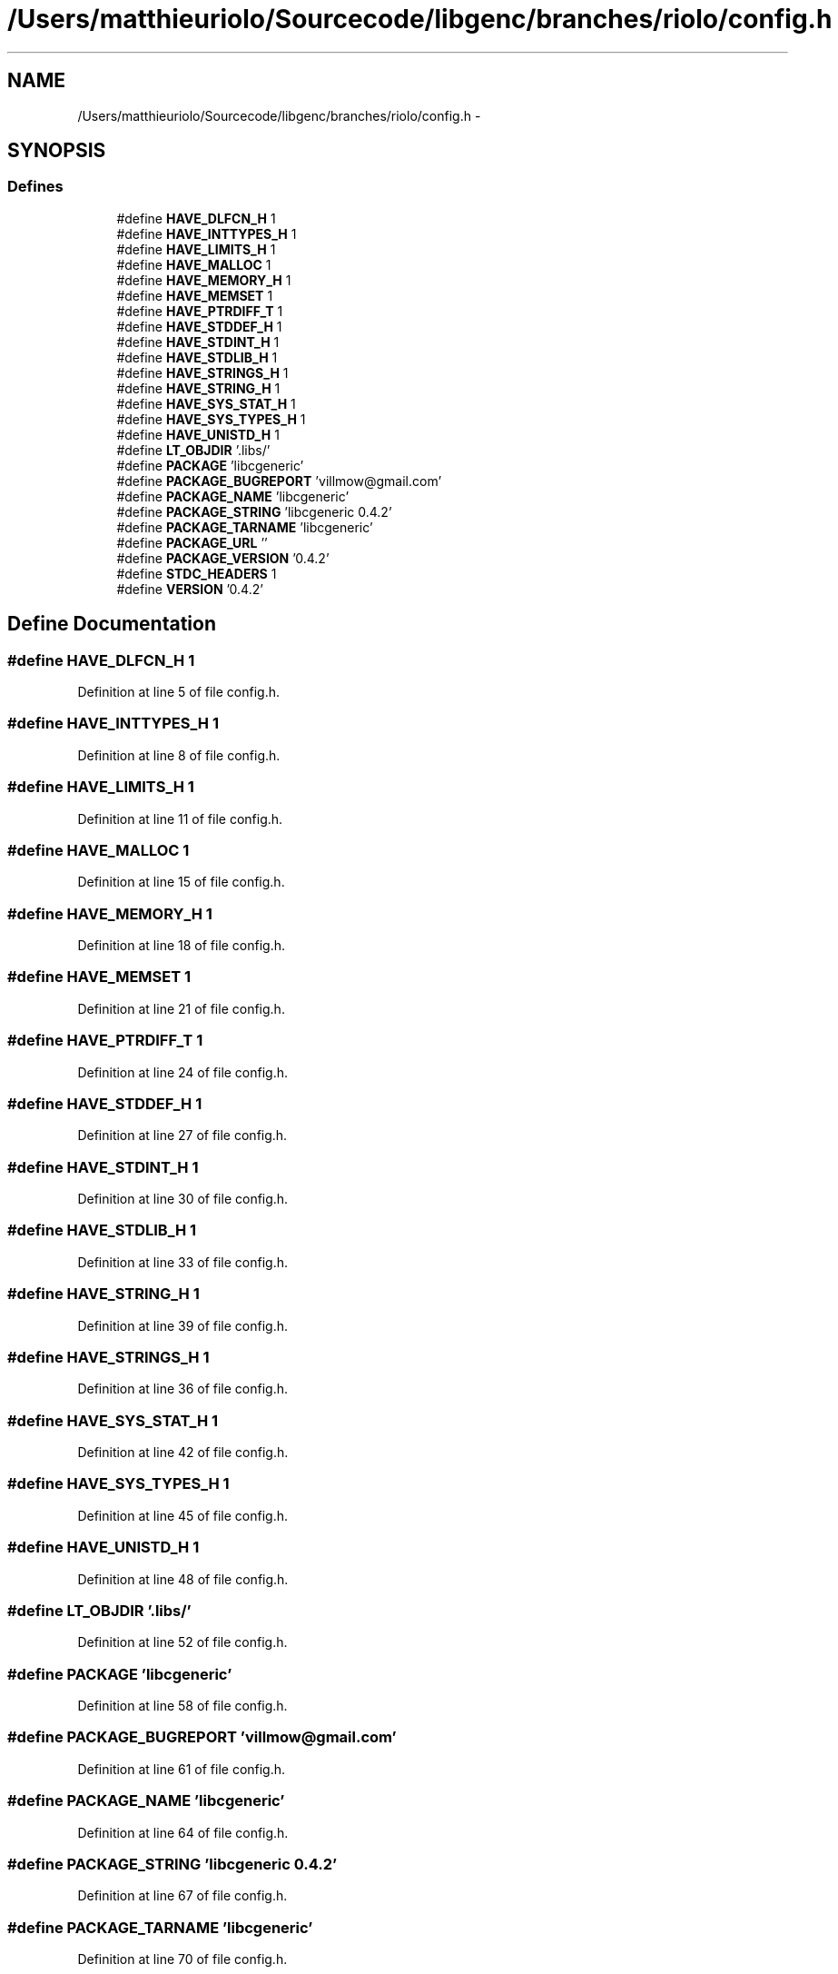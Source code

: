 .TH "/Users/matthieuriolo/Sourcecode/libgenc/branches/riolo/config.h" 3 "Mon Aug 15 2011" ""c generic library"" \" -*- nroff -*-
.ad l
.nh
.SH NAME
/Users/matthieuriolo/Sourcecode/libgenc/branches/riolo/config.h \- 
.SH SYNOPSIS
.br
.PP
.SS "Defines"

.in +1c
.ti -1c
.RI "#define \fBHAVE_DLFCN_H\fP   1"
.br
.ti -1c
.RI "#define \fBHAVE_INTTYPES_H\fP   1"
.br
.ti -1c
.RI "#define \fBHAVE_LIMITS_H\fP   1"
.br
.ti -1c
.RI "#define \fBHAVE_MALLOC\fP   1"
.br
.ti -1c
.RI "#define \fBHAVE_MEMORY_H\fP   1"
.br
.ti -1c
.RI "#define \fBHAVE_MEMSET\fP   1"
.br
.ti -1c
.RI "#define \fBHAVE_PTRDIFF_T\fP   1"
.br
.ti -1c
.RI "#define \fBHAVE_STDDEF_H\fP   1"
.br
.ti -1c
.RI "#define \fBHAVE_STDINT_H\fP   1"
.br
.ti -1c
.RI "#define \fBHAVE_STDLIB_H\fP   1"
.br
.ti -1c
.RI "#define \fBHAVE_STRINGS_H\fP   1"
.br
.ti -1c
.RI "#define \fBHAVE_STRING_H\fP   1"
.br
.ti -1c
.RI "#define \fBHAVE_SYS_STAT_H\fP   1"
.br
.ti -1c
.RI "#define \fBHAVE_SYS_TYPES_H\fP   1"
.br
.ti -1c
.RI "#define \fBHAVE_UNISTD_H\fP   1"
.br
.ti -1c
.RI "#define \fBLT_OBJDIR\fP   '.libs/'"
.br
.ti -1c
.RI "#define \fBPACKAGE\fP   'libcgeneric'"
.br
.ti -1c
.RI "#define \fBPACKAGE_BUGREPORT\fP   'villmow@gmail.com'"
.br
.ti -1c
.RI "#define \fBPACKAGE_NAME\fP   'libcgeneric'"
.br
.ti -1c
.RI "#define \fBPACKAGE_STRING\fP   'libcgeneric 0.4.2'"
.br
.ti -1c
.RI "#define \fBPACKAGE_TARNAME\fP   'libcgeneric'"
.br
.ti -1c
.RI "#define \fBPACKAGE_URL\fP   ''"
.br
.ti -1c
.RI "#define \fBPACKAGE_VERSION\fP   '0.4.2'"
.br
.ti -1c
.RI "#define \fBSTDC_HEADERS\fP   1"
.br
.ti -1c
.RI "#define \fBVERSION\fP   '0.4.2'"
.br
.in -1c
.SH "Define Documentation"
.PP 
.SS "#define HAVE_DLFCN_H   1"
.PP
Definition at line 5 of file config.h.
.SS "#define HAVE_INTTYPES_H   1"
.PP
Definition at line 8 of file config.h.
.SS "#define HAVE_LIMITS_H   1"
.PP
Definition at line 11 of file config.h.
.SS "#define HAVE_MALLOC   1"
.PP
Definition at line 15 of file config.h.
.SS "#define HAVE_MEMORY_H   1"
.PP
Definition at line 18 of file config.h.
.SS "#define HAVE_MEMSET   1"
.PP
Definition at line 21 of file config.h.
.SS "#define HAVE_PTRDIFF_T   1"
.PP
Definition at line 24 of file config.h.
.SS "#define HAVE_STDDEF_H   1"
.PP
Definition at line 27 of file config.h.
.SS "#define HAVE_STDINT_H   1"
.PP
Definition at line 30 of file config.h.
.SS "#define HAVE_STDLIB_H   1"
.PP
Definition at line 33 of file config.h.
.SS "#define HAVE_STRING_H   1"
.PP
Definition at line 39 of file config.h.
.SS "#define HAVE_STRINGS_H   1"
.PP
Definition at line 36 of file config.h.
.SS "#define HAVE_SYS_STAT_H   1"
.PP
Definition at line 42 of file config.h.
.SS "#define HAVE_SYS_TYPES_H   1"
.PP
Definition at line 45 of file config.h.
.SS "#define HAVE_UNISTD_H   1"
.PP
Definition at line 48 of file config.h.
.SS "#define LT_OBJDIR   '.libs/'"
.PP
Definition at line 52 of file config.h.
.SS "#define PACKAGE   'libcgeneric'"
.PP
Definition at line 58 of file config.h.
.SS "#define PACKAGE_BUGREPORT   'villmow@gmail.com'"
.PP
Definition at line 61 of file config.h.
.SS "#define PACKAGE_NAME   'libcgeneric'"
.PP
Definition at line 64 of file config.h.
.SS "#define PACKAGE_STRING   'libcgeneric 0.4.2'"
.PP
Definition at line 67 of file config.h.
.SS "#define PACKAGE_TARNAME   'libcgeneric'"
.PP
Definition at line 70 of file config.h.
.SS "#define PACKAGE_URL   ''"
.PP
Definition at line 73 of file config.h.
.SS "#define PACKAGE_VERSION   '0.4.2'"
.PP
Definition at line 76 of file config.h.
.SS "#define STDC_HEADERS   1"
.PP
Definition at line 79 of file config.h.
.SS "#define VERSION   '0.4.2'"
.PP
Definition at line 82 of file config.h.
.SH "Author"
.PP 
Generated automatically by Doxygen for 'c generic library' from the source code.
